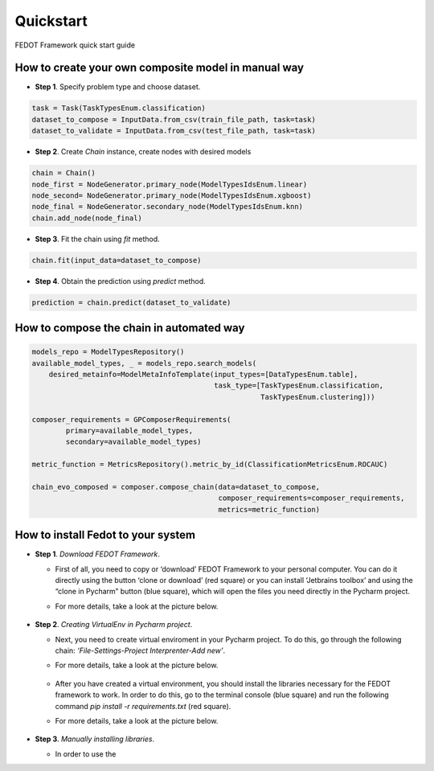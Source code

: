 Quickstart
===========

FEDOT Framework quick start guide

How to create your own composite model in manual way
----------------------------------------------------

-  **Step 1**. Specify problem type and choose dataset.

.. code:: python

   task = Task(TaskTypesEnum.classification)
   dataset_to_compose = InputData.from_csv(train_file_path, task=task)
   dataset_to_validate = InputData.from_csv(test_file_path, task=task)

-  **Step 2**. Create *Chain* instance, create nodes with desired models

.. code:: python

   chain = Chain()
   node_first = NodeGenerator.primary_node(ModelTypesIdsEnum.linear)
   node_second= NodeGenerator.primary_node(ModelTypesIdsEnum.xgboost)
   node_final = NodeGenerator.secondary_node(ModelTypesIdsEnum.knn)
   chain.add_node(node_final)

-  **Step 3**. Fit the chain using *fit* method.

.. code:: python

   chain.fit(input_data=dataset_to_compose)

-  **Step 4**. Obtain the prediction using *predict* method.

.. code:: python

   prediction = chain.predict(dataset_to_validate)

How to compose the chain in automated way
-----------------------------------------

.. code:: python

   models_repo = ModelTypesRepository()
   available_model_types, _ = models_repo.search_models(
       desired_metainfo=ModelMetaInfoTemplate(input_types=[DataTypesEnum.table],
                                              task_type=[TaskTypesEnum.classification,
                                                         TaskTypesEnum.clustering]))

   composer_requirements = GPComposerRequirements(
           primary=available_model_types,
           secondary=available_model_types)

   metric_function = MetricsRepository().metric_by_id(ClassificationMetricsEnum.ROCAUC)

   chain_evo_composed = composer.compose_chain(data=dataset_to_compose,
                                               composer_requirements=composer_requirements,
                                               metrics=metric_function)

How to install Fedot to your system
-----------------------------------

-  **Step 1**. *Download FEDOT Framework*.

   -  First of all, you need to copy or ‘download’ FEDOT Framework to
      your personal computer. You can do it directly using the button
      ‘clone or download’ (red square) or you can install ‘Jetbrains
      toolbox’ and using the “clone in Pycharm” button (blue square),
      which will open the files you need directly in the Pycharm
      project.
   -  For more details, take a look at the picture below.

        |Step 1|

-  **Step 2**. *Creating VirtualEnv in Pycharm project*.

   -  Next, you need to create virtual enviroment in your Pycharm
      project. To do this, go through the following chain:
      *‘File-Settings-Project Interprenter-Add new’*.
   -  For more details, take a look at the picture below.

        |Step 2|

   -  After you have created a virtual environment, you should install
      the libraries necessary for the FEDOT framework to work. In order
      to do this, go to the terminal console (blue square) and run the
      following command *pip install -r requirements.txt* (red square).
   -  For more details, take a look at the picture below.

        |Step 3|

-  **Step 3**. *Manually installing libraries*.

   -  In order to use the

.. |Step 1| image:: img/img-tutorial/1_step.png
.. |Step 2| image:: img/img-tutorial/2_step.png
.. |Step 3| image:: img/img-tutorial/3_step.png